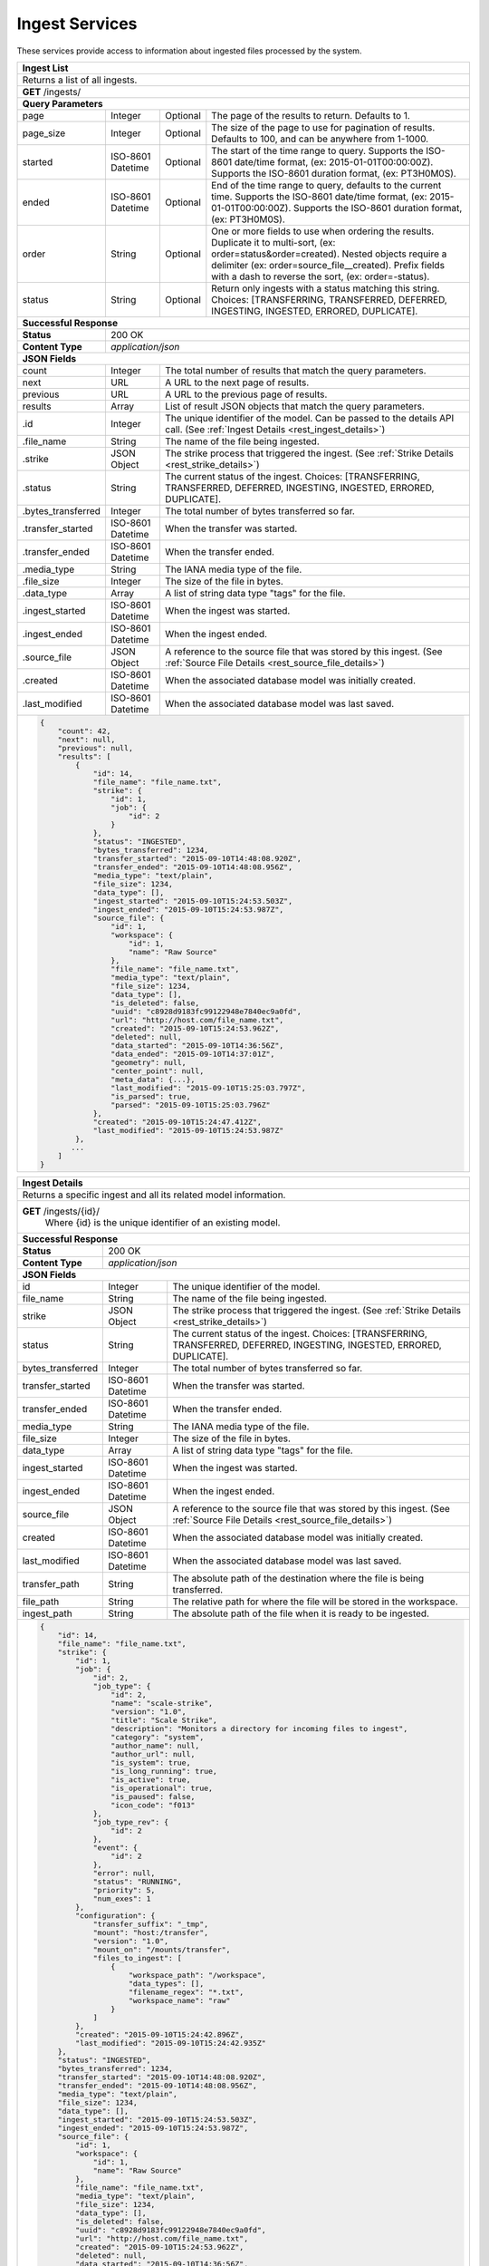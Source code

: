 
.. _rest_ingest:

Ingest Services
===============================================================================

These services provide access to information about ingested files processed by the system.

.. _rest_ingest_list:

+-------------------------------------------------------------------------------------------------------------------------+
| **Ingest List**                                                                                                         |
+=========================================================================================================================+
| Returns a list of all ingests.                                                                                          |
+-------------------------------------------------------------------------------------------------------------------------+
| **GET** /ingests/                                                                                                       |
+-------------------------------------------------------------------------------------------------------------------------+
| **Query Parameters**                                                                                                    |
+--------------------+-------------------+----------+---------------------------------------------------------------------+
| page               | Integer           | Optional | The page of the results to return. Defaults to 1.                   |
+--------------------+-------------------+----------+---------------------------------------------------------------------+
| page_size          | Integer           | Optional | The size of the page to use for pagination of results.              |
|                    |                   |          | Defaults to 100, and can be anywhere from 1-1000.                   |
+--------------------+-------------------+----------+---------------------------------------------------------------------+
| started            | ISO-8601 Datetime | Optional | The start of the time range to query.                               |
|                    |                   |          | Supports the ISO-8601 date/time format, (ex: 2015-01-01T00:00:00Z). |
|                    |                   |          | Supports the ISO-8601 duration format, (ex: PT3H0M0S).              |
+--------------------+-------------------+----------+---------------------------------------------------------------------+
| ended              | ISO-8601 Datetime | Optional | End of the time range to query, defaults to the current time.       |
|                    |                   |          | Supports the ISO-8601 date/time format, (ex: 2015-01-01T00:00:00Z). |
|                    |                   |          | Supports the ISO-8601 duration format, (ex: PT3H0M0S).              |
+--------------------+-------------------+----------+---------------------------------------------------------------------+
| order              | String            | Optional | One or more fields to use when ordering the results.                |
|                    |                   |          | Duplicate it to multi-sort, (ex: order=status&order=created).       |
|                    |                   |          | Nested objects require a delimiter (ex: order=source_file__created).|
|                    |                   |          | Prefix fields with a dash to reverse the sort, (ex: order=-status). |
+--------------------+-------------------+----------+---------------------------------------------------------------------+
| status             | String            | Optional | Return only ingests with a status matching this string.             |
|                    |                   |          | Choices: [TRANSFERRING, TRANSFERRED, DEFERRED, INGESTING, INGESTED, |
|                    |                   |          | ERRORED, DUPLICATE].                                                |
+--------------------+-------------------+----------+---------------------------------------------------------------------+
| **Successful Response**                                                                                                 |
+--------------------+----------------------------------------------------------------------------------------------------+
| **Status**         | 200 OK                                                                                             |
+--------------------+----------------------------------------------------------------------------------------------------+
| **Content Type**   | *application/json*                                                                                 |
+--------------------+----------------------------------------------------------------------------------------------------+
| **JSON Fields**                                                                                                         |
+--------------------+-------------------+--------------------------------------------------------------------------------+
| count              | Integer           | The total number of results that match the query parameters.                   |
+--------------------+-------------------+--------------------------------------------------------------------------------+
| next               | URL               | A URL to the next page of results.                                             |
+--------------------+-------------------+--------------------------------------------------------------------------------+
| previous           | URL               | A URL to the previous page of results.                                         |
+--------------------+-------------------+--------------------------------------------------------------------------------+
| results            | Array             | List of result JSON objects that match the query parameters.                   |
+--------------------+-------------------+--------------------------------------------------------------------------------+
| .id                | Integer           | The unique identifier of the model. Can be passed to the details API call.     |
|                    |                   | (See :ref:`Ingest Details <rest_ingest_details>`)                              |
+--------------------+-------------------+--------------------------------------------------------------------------------+
| .file_name         | String            | The name of the file being ingested.                                           |
+--------------------+-------------------+--------------------------------------------------------------------------------+
| .strike            | JSON Object       | The strike process that triggered the ingest.                                  |
|                    |                   | (See :ref:`Strike Details <rest_strike_details>`)                              |
+--------------------+-------------------+--------------------------------------------------------------------------------+
| .status            | String            | The current status of the ingest.                                              |
|                    |                   | Choices: [TRANSFERRING, TRANSFERRED, DEFERRED, INGESTING, INGESTED, ERRORED,   |
|                    |                   | DUPLICATE].                                                                    |
+--------------------+-------------------+--------------------------------------------------------------------------------+
| .bytes_transferred | Integer           | The total number of bytes transferred so far.                                  |
+--------------------+-------------------+--------------------------------------------------------------------------------+
| .transfer_started  | ISO-8601 Datetime | When the transfer was started.                                                 |
+--------------------+-------------------+--------------------------------------------------------------------------------+
| .transfer_ended    | ISO-8601 Datetime | When the transfer ended.                                                       |
+--------------------+-------------------+--------------------------------------------------------------------------------+
| .media_type        | String            | The IANA media type of the file.                                               |
+--------------------+-------------------+--------------------------------------------------------------------------------+
| .file_size         | Integer           | The size of the file in bytes.                                                 |
+--------------------+-------------------+--------------------------------------------------------------------------------+
| .data_type         | Array             | A list of string data type "tags" for the file.                                |
+--------------------+-------------------+--------------------------------------------------------------------------------+
| .ingest_started    | ISO-8601 Datetime | When the ingest was started.                                                   |
+--------------------+-------------------+--------------------------------------------------------------------------------+
| .ingest_ended      | ISO-8601 Datetime | When the ingest ended.                                                         |
+--------------------+-------------------+--------------------------------------------------------------------------------+
| .source_file       | JSON Object       | A reference to the source file that was stored by this ingest.                 |
|                    |                   | (See :ref:`Source File Details <rest_source_file_details>`)                    |
+--------------------+-------------------+--------------------------------------------------------------------------------+
| .created           | ISO-8601 Datetime | When the associated database model was initially created.                      |
+--------------------+-------------------+--------------------------------------------------------------------------------+
| .last_modified     | ISO-8601 Datetime | When the associated database model was last saved.                             |
+--------------------+-------------------+--------------------------------------------------------------------------------+
| .. code-block:: javascript                                                                                              |
|                                                                                                                         |
|    {                                                                                                                    |
|        "count": 42,                                                                                                     |
|        "next": null,                                                                                                    |
|        "previous": null,                                                                                                |
|        "results": [                                                                                                     |
|            {                                                                                                            |
|                "id": 14,                                                                                                |
|                "file_name": "file_name.txt",                                                                            |
|                "strike": {                                                                                              |
|                    "id": 1,                                                                                             |
|                    "job": {                                                                                             |
|                        "id": 2                                                                                          |
|                    }                                                                                                    |
|                },                                                                                                       |
|                "status": "INGESTED",                                                                                    |
|                "bytes_transferred": 1234,                                                                               |
|                "transfer_started": "2015-09-10T14:48:08.920Z",                                                          |
|                "transfer_ended": "2015-09-10T14:48:08.956Z",                                                            |
|                "media_type": "text/plain",                                                                              |
|                "file_size": 1234,                                                                                       |
|                "data_type": [],                                                                                         |
|                "ingest_started": "2015-09-10T15:24:53.503Z",                                                            |
|                "ingest_ended": "2015-09-10T15:24:53.987Z",                                                              |
|                "source_file": {                                                                                         |
|                    "id": 1,                                                                                             |
|                    "workspace": {                                                                                       |
|                        "id": 1,                                                                                         |
|                        "name": "Raw Source"                                                                             |
|                    },                                                                                                   |
|                    "file_name": "file_name.txt",                                                                        |
|                    "media_type": "text/plain",                                                                          |
|                    "file_size": 1234,                                                                                   |
|                    "data_type": [],                                                                                     |
|                    "is_deleted": false,                                                                                 |
|                    "uuid": "c8928d9183fc99122948e7840ec9a0fd",                                                          |
|                    "url": "http://host.com/file_name.txt",                                                              |
|                    "created": "2015-09-10T15:24:53.962Z",                                                               |
|                    "deleted": null,                                                                                     |
|                    "data_started": "2015-09-10T14:36:56Z",                                                              |
|                    "data_ended": "2015-09-10T14:37:01Z",                                                                |
|                    "geometry": null,                                                                                    |
|                    "center_point": null,                                                                                |
|                    "meta_data": {...},                                                                                  |
|                    "last_modified": "2015-09-10T15:25:03.797Z",                                                         |
|                    "is_parsed": true,                                                                                   |
|                    "parsed": "2015-09-10T15:25:03.796Z"                                                                 |
|                },                                                                                                       |
|                "created": "2015-09-10T15:24:47.412Z",                                                                   |
|                "last_modified": "2015-09-10T15:24:53.987Z"                                                              |
|            },                                                                                                           |
|           ...                                                                                                           |
|        ]                                                                                                                |
|    }                                                                                                                    |
+-------------------------------------------------------------------------------------------------------------------------+

.. _rest_ingest_details:

+-------------------------------------------------------------------------------------------------------------------------+
| **Ingest Details**                                                                                                      |
+=========================================================================================================================+
| Returns a specific ingest and all its related model information.                                                        |
+-------------------------------------------------------------------------------------------------------------------------+
| **GET** /ingests/{id}/                                                                                                  |
|         Where {id} is the unique identifier of an existing model.                                                       |
+--------------------+----------------------------------------------------------------------------------------------------+
| **Successful Response**                                                                                                 |
+--------------------+----------------------------------------------------------------------------------------------------+
| **Status**         | 200 OK                                                                                             |
+--------------------+----------------------------------------------------------------------------------------------------+
| **Content Type**   | *application/json*                                                                                 |
+--------------------+----------------------------------------------------------------------------------------------------+
| **JSON Fields**                                                                                                         |
+--------------------+-------------------+--------------------------------------------------------------------------------+
| id                 | Integer           | The unique identifier of the model.                                            |
+--------------------+-------------------+--------------------------------------------------------------------------------+
| file_name          | String            | The name of the file being ingested.                                           |
+--------------------+-------------------+--------------------------------------------------------------------------------+
| strike             | JSON Object       | The strike process that triggered the ingest.                                  |
|                    |                   | (See :ref:`Strike Details <rest_strike_details>`)                              |
+--------------------+-------------------+--------------------------------------------------------------------------------+
| status             | String            | The current status of the ingest.                                              |
|                    |                   | Choices: [TRANSFERRING, TRANSFERRED, DEFERRED, INGESTING, INGESTED, ERRORED,   |
|                    |                   | DUPLICATE].                                                                    |
+--------------------+-------------------+--------------------------------------------------------------------------------+
| bytes_transferred  | Integer           | The total number of bytes transferred so far.                                  |
+--------------------+-------------------+--------------------------------------------------------------------------------+
| transfer_started   | ISO-8601 Datetime | When the transfer was started.                                                 |
+--------------------+-------------------+--------------------------------------------------------------------------------+
| transfer_ended     | ISO-8601 Datetime | When the transfer ended.                                                       |
+--------------------+-------------------+--------------------------------------------------------------------------------+
| media_type         | String            | The IANA media type of the file.                                               |
+--------------------+-------------------+--------------------------------------------------------------------------------+
| file_size          | Integer           | The size of the file in bytes.                                                 |
+--------------------+-------------------+--------------------------------------------------------------------------------+
| data_type          | Array             | A list of string data type "tags" for the file.                                |
+--------------------+-------------------+--------------------------------------------------------------------------------+
| ingest_started     | ISO-8601 Datetime | When the ingest was started.                                                   |
+--------------------+-------------------+--------------------------------------------------------------------------------+
| ingest_ended       | ISO-8601 Datetime | When the ingest ended.                                                         |
+--------------------+-------------------+--------------------------------------------------------------------------------+
| source_file        | JSON Object       | A reference to the source file that was stored by this ingest.                 |
|                    |                   | (See :ref:`Source File Details <rest_source_file_details>`)                    |
+--------------------+-------------------+--------------------------------------------------------------------------------+
| created            | ISO-8601 Datetime | When the associated database model was initially created.                      |
+--------------------+-------------------+--------------------------------------------------------------------------------+
| last_modified      | ISO-8601 Datetime | When the associated database model was last saved.                             |
+--------------------+-------------------+--------------------------------------------------------------------------------+
| transfer_path      | String            | The absolute path of the destination where the file is being transferred.      |
+--------------------+-------------------+--------------------------------------------------------------------------------+
| file_path          | String            | The relative path for where the file will be stored in the workspace.          |
+--------------------+-------------------+--------------------------------------------------------------------------------+
| ingest_path        | String            | The absolute path of the file when it is ready to be ingested.                 |
+--------------------+-------------------+--------------------------------------------------------------------------------+
| .. code-block:: javascript                                                                                              |
|                                                                                                                         |
|    {                                                                                                                    |
|        "id": 14,                                                                                                        |
|        "file_name": "file_name.txt",                                                                                    |
|        "strike": {                                                                                                      |
|            "id": 1,                                                                                                     |
|            "job": {                                                                                                     |
|                "id": 2,                                                                                                 |
|                "job_type": {                                                                                            |
|                    "id": 2,                                                                                             |
|                    "name": "scale-strike",                                                                              |
|                    "version": "1.0",                                                                                    |
|                    "title": "Scale Strike",                                                                             |
|                    "description": "Monitors a directory for incoming files to ingest",                                  |
|                    "category": "system",                                                                                |
|                    "author_name": null,                                                                                 |
|                    "author_url": null,                                                                                  |
|                    "is_system": true,                                                                                   |
|                    "is_long_running": true,                                                                             |
|                    "is_active": true,                                                                                   |
|                    "is_operational": true,                                                                              |
|                    "is_paused": false,                                                                                  |
|                    "icon_code": "f013"                                                                                  |
|                },                                                                                                       |
|                "job_type_rev": {                                                                                        |
|                    "id": 2                                                                                              |
|                },                                                                                                       |
|                "event": {                                                                                               |
|                    "id": 2                                                                                              |
|                },                                                                                                       |
|                "error": null,                                                                                           |
|                "status": "RUNNING",                                                                                     |
|                "priority": 5,                                                                                           |
|                "num_exes": 1                                                                                            |
|            },                                                                                                           |
|            "configuration": {                                                                                           |
|                "transfer_suffix": "_tmp",                                                                               |
|                "mount": "host:/transfer",                                                                               |
|                "version": "1.0",                                                                                        |
|                "mount_on": "/mounts/transfer",                                                                          |
|                "files_to_ingest": [                                                                                     |
|                    {                                                                                                    |
|                        "workspace_path": "/workspace",                                                                  |
|                        "data_types": [],                                                                                |
|                        "filename_regex": "*.txt",                                                                       |
|                        "workspace_name": "raw"                                                                          |
|                    }                                                                                                    |
|                ]                                                                                                        |
|            },                                                                                                           |
|            "created": "2015-09-10T15:24:42.896Z",                                                                       |
|            "last_modified": "2015-09-10T15:24:42.935Z"                                                                  |
|        },                                                                                                               |
|        "status": "INGESTED",                                                                                            |
|        "bytes_transferred": 1234,                                                                                       |
|        "transfer_started": "2015-09-10T14:48:08.920Z",                                                                  |
|        "transfer_ended": "2015-09-10T14:48:08.956Z",                                                                    |
|        "media_type": "text/plain",                                                                                      |
|        "file_size": 1234,                                                                                               |
|        "data_type": [],                                                                                                 |
|        "ingest_started": "2015-09-10T15:24:53.503Z",                                                                    |
|        "ingest_ended": "2015-09-10T15:24:53.987Z",                                                                      |
|        "source_file": {                                                                                                 |
|            "id": 1,                                                                                                     |
|            "workspace": {                                                                                               |
|                "id": 1,                                                                                                 |
|                "name": "Raw Source"                                                                                     |
|            },                                                                                                           |
|            "file_name": "file_name.txt",                                                                                |
|            "media_type": "text/plain",                                                                                  |
|            "file_size": 1234,                                                                                           |
|            "data_type": [],                                                                                             |
|            "is_deleted": false,                                                                                         |
|            "uuid": "c8928d9183fc99122948e7840ec9a0fd",                                                                  |
|            "url": "http://host.com/file_name.txt",                                                                      |
|            "created": "2015-09-10T15:24:53.962Z",                                                                       |
|            "deleted": null,                                                                                             |
|            "data_started": "2015-09-10T14:36:56Z",                                                                      |
|            "data_ended": "2015-09-10T14:37:01Z",                                                                        |
|            "geometry": null,                                                                                            |
|            "center_point": null,                                                                                        |
|            "meta_data": {...},                                                                                          |
|            "last_modified": "2015-09-10T15:25:03.797Z",                                                                 |
|            "is_parsed": true,                                                                                           |
|            "parsed": "2015-09-10T15:25:03.796Z"                                                                         |
|        },                                                                                                               |
|        "created": "2015-09-10T15:24:47.412Z",                                                                           |
|        "last_modified": "2015-09-10T15:24:53.987Z",                                                                     |
|        "transfer_path": "/mounts/transfer/file_name.txt",                                                               |
|        "file_path": "path/file_name.txt",                                                                               |
|        "ingest_path": "/mounts/transfer/ingesting/file_name.txt"                                                        |
|    }                                                                                                                    |
+-------------------------------------------------------------------------------------------------------------------------+

.. _rest_ingest_status:

+-------------------------------------------------------------------------------------------------------------------------+
| **Ingest Status**                                                                                                       |
+=========================================================================================================================+
| Returns status summary information (counts, file sizes) for completed ingests grouped into 1 hour time slots.           |
| NOTE: Time range must be within a one month period (31 days).                                                           |
+-------------------------------------------------------------------------------------------------------------------------+
| **GET** /ingests/status/                                                                                                |
+-------------------------------------------------------------------------------------------------------------------------+
| **Query Parameters**                                                                                                    |
+--------------------+-------------------+----------+---------------------------------------------------------------------+
| page               | Integer           | Optional | The page of the results to return. Defaults to 1.                   |
+--------------------+-------------------+----------+---------------------------------------------------------------------+
| page_size          | Integer           | Optional | The size of the page to use for pagination of results.              |
|                    |                   |          | Defaults to 100, and can be anywhere from 1-1000.                   |
+--------------------+-------------------+----------+---------------------------------------------------------------------+
| started            | ISO-8601 Datetime | Optional | The start of the time range to query.                               |
|                    |                   |          | Supports the ISO-8601 date/time format, (ex: 2015-01-01T00:00:00Z). |
|                    |                   |          | Supports the ISO-8601 duration format, (ex: PT3H0M0S).              |
|                    |                   |          | Defaults to the past 1 week.                                        |
+--------------------+-------------------+----------+---------------------------------------------------------------------+
| ended              | ISO-8601 Datetime | Optional | End of the time range to query, defaults to the current time.       |
|                    |                   |          | Supports the ISO-8601 date/time format, (ex: 2015-01-01T00:00:00Z). |
|                    |                   |          | Supports the ISO-8601 duration format, (ex: PT3H0M0S).              |
+--------------------+-------------------+----------+---------------------------------------------------------------------+
| use_ingest_time    | Boolean           | Optional | Whether to group counts by ingest time or data time.                |
|                    |                   |          | Ingest time is when the strike process registered the file.         |
|                    |                   |          | Data time is the time when the data was collected by a sensor.      |
|                    |                   |          | Defaults to False (data time).                                      |
+--------------------+-------------------+----------+---------------------------------------------------------------------+
| **Successful Response**                                                                                                 |
+--------------------+----------------------------------------------------------------------------------------------------+
| **Status**         | 200 OK                                                                                             |
+--------------------+----------------------------------------------------------------------------------------------------+
| **Content Type**   | *application/json*                                                                                 |
+--------------------+----------------------------------------------------------------------------------------------------+
| **JSON Fields**                                                                                                         |
+--------------------+-------------------+--------------------------------------------------------------------------------+
| count              | Integer           | The total number of results that match the query parameters.                   |
+--------------------+-------------------+--------------------------------------------------------------------------------+
| next               | URL               | A URL to the next page of results.                                             |
+--------------------+-------------------+--------------------------------------------------------------------------------+
| previous           | URL               | A URL to the previous page of results.                                         |
+--------------------+-------------------+--------------------------------------------------------------------------------+
| results            | Array             | List of result JSON objects that match the query parameters.                   |
+--------------------+-------------------+--------------------------------------------------------------------------------+
| .strike            | JSON Object       | The strike process that triggered the ingest.                                  |
|                    |                   | (See :ref:`Strike Details <rest_strike_details>`)                              |
+--------------------+-------------------+--------------------------------------------------------------------------------+
| .most_recent       | ISO-8601 Datetime | The date/time when the strike process last completed an ingest.                |
+--------------------+-------------------+--------------------------------------------------------------------------------+
| .files             | Integer           | The total number of files ingested by the strike process.                      |
+--------------------+-------------------+--------------------------------------------------------------------------------+
| .size              | Integer           | The total size of files ingested by the strike process in bytes.               |
+--------------------+-------------------+--------------------------------------------------------------------------------+
| .values            | Array             | A list of ingest statistics grouped into 1 hour time slots.                    |
+--------------------+-------------------+--------------------------------------------------------------------------------+
| ..time             | ISO-8601 Datetime | The date/time of the 1 hour time slot being counted.                           |
+--------------------+-------------------+--------------------------------------------------------------------------------+
| ..files            | Integer           | The number of files ingested by the strike process within the time slot.       |
+--------------------+-------------------+--------------------------------------------------------------------------------+
| ..size             | Integer           | The size of files ingested by the strike process in bytes within the time slot.|
+--------------------+-------------------+--------------------------------------------------------------------------------+
| .. code-block:: javascript                                                                                              |
|                                                                                                                         |
|    {                                                                                                                    |
|        "count": 2,                                                                                                      |
|        "next": null,                                                                                                    |
|        "previous": null,                                                                                                |
|        "results": [                                                                                                     |
|            {                                                                                                            |
|                "strike": {                                                                                              |
|                    "id": 1,                                                                                             |
|                    "name": "my-strike",                                                                                 |
|                    "title": "My Strike Processor",                                                                      |
|                    "description": "This Strike process handles the data feed",                                          |
|                    "job": {                                                                                             |
|                        "id": 4,                                                                                         |
|                        "job_type": {                                                                                    |
|                            "id": 2,                                                                                     |
|                            "name": "scale-strike",                                                                      |
|                            "version": "1.0",                                                                            |
|                            "title": "Scale Strike",                                                                     |
|                            "description": "Monitors a directory for incoming source files to ingest",                   |
|                            "category": "system",                                                                        |
|                            "author_name": null,                                                                         |
|                            "author_url": null,                                                                          |
|                            "is_system": true,                                                                           |
|                            "is_long_running": true,                                                                     |
|                            "is_active": true,                                                                           |
|                            "is_operational": true,                                                                      |
|                            "is_paused": false,                                                                          |
|                            "icon_code": "f013"                                                                          |
|                        },                                                                                               |
|                        "event": {                                                                                       |
|                            "id": 5                                                                                      |
|                        },                                                                                               |
|                        "error": null,                                                                                   |
|                        "status": "RUNNING",                                                                             |
|                        "priority": 5,                                                                                   |
|                        "num_exes": 36                                                                                   |
|                    },                                                                                                   |
|                    "created": "2015-10-05T17:35:46.690Z",                                                               |
|                    "last_modified": "2015-10-05T17:35:46.740Z"                                                          |
|                },                                                                                                       |
|                "most_recent": "2015-10-21T21:15:56.522Z",                                                               |
|                "files": 1234,                                                                                           |
|                "size": 12345678900000,                                                                                  |
|                "values": [                                                                                              |
|                    {                                                                                                    |
|                        "time": "2015-10-21T00:00:00Z",                                                                  |
|                        "files": 10,                                                                                     |
|                        "size": 123456789                                                                                |
|                    },                                                                                                   |
|                    ...                                                                                                  |
|                ]                                                                                                        |
|            }                                                                                                            |
|        ]                                                                                                                |
|    }                                                                                                                    |
+-------------------------------------------------------------------------------------------------------------------------+
